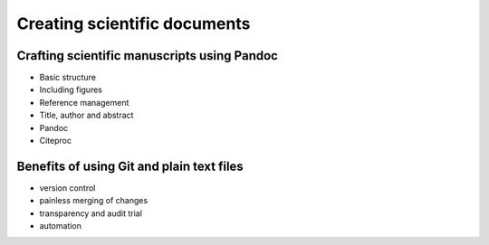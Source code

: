 Creating scientific documents
=============================

Crafting scientific manuscripts using Pandoc
--------------------------------------------

- Basic structure
- Including figures
- Reference management
- Title, author and abstract
- Pandoc
- Citeproc


Benefits of using Git and plain text files
------------------------------------------

- version control
- painless merging of changes
- transparency and audit trial
- automation
